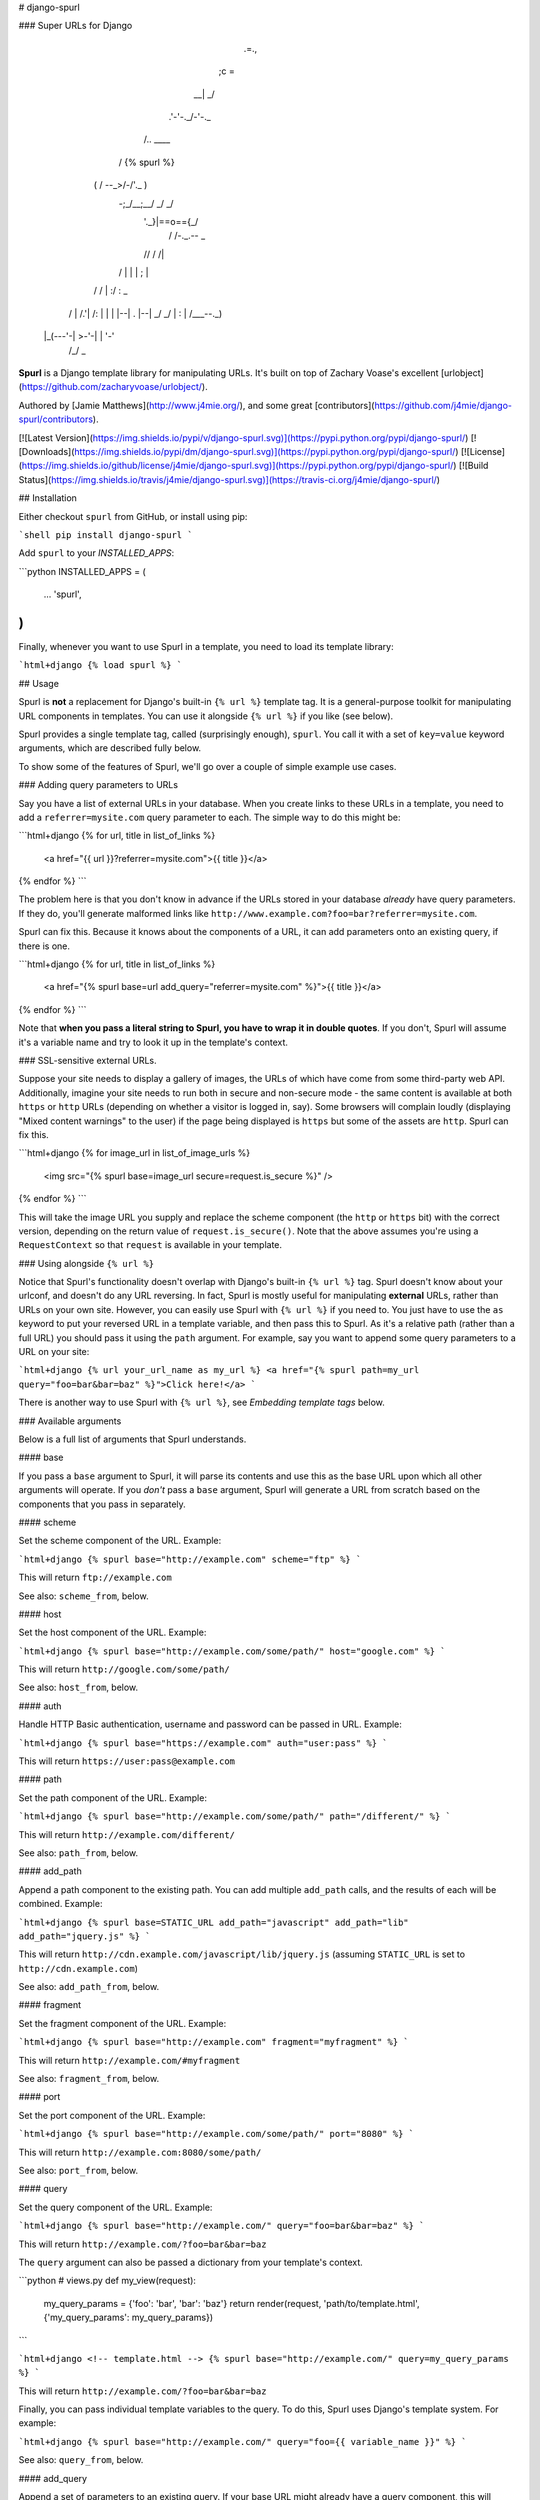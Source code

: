 # django-spurl

### Super URLs for Django

               .=.,
              ;c =\
            __|  _/
          .'-'-._/-'-._
         /..   ____    \
        /  {% spurl %}  \
       (  / \--\_>/-/'._ )
        \-;_/\__;__/ _/ _/
         '._}|==o==\{_\/
          /  /-._.--\  \_
         // /   /|   \ \ \
        / | |   | \;  |  \ \
       / /  | :/   \: \   \_\
      /  |  /.'|   /: |    \ \
      |  |  |--| . |--|     \_\
      / _/   \ | : | /___--._) \
     |_(---'-| >-'-| |       '-'
            /_/     \_\


**Spurl** is a Django template library for manipulating URLs. It's built on top of Zachary Voase's excellent [urlobject](https://github.com/zacharyvoase/urlobject/).

Authored by [Jamie Matthews](http://www.j4mie.org/), and some great [contributors](https://github.com/j4mie/django-spurl/contributors).

[![Latest Version](https://img.shields.io/pypi/v/django-spurl.svg)](https://pypi.python.org/pypi/django-spurl/)
[![Downloads](https://img.shields.io/pypi/dm/django-spurl.svg)](https://pypi.python.org/pypi/django-spurl/)
[![License](https://img.shields.io/github/license/j4mie/django-spurl.svg)](https://pypi.python.org/pypi/django-spurl/)
[![Build Status](https://img.shields.io/travis/j4mie/django-spurl.svg)](https://travis-ci.org/j4mie/django-spurl/)

## Installation

Either checkout ``spurl`` from GitHub, or install using pip:

```shell
pip install django-spurl
```

Add ``spurl`` to your `INSTALLED_APPS`:

```python
INSTALLED_APPS = (
    ...
    'spurl',
)
```
Finally, whenever you want to use Spurl in a template, you need to
load its template library:

```html+django
{% load spurl %}
```

## Usage

Spurl is **not** a replacement for Django's built-in ``{% url %}``
template tag. It is a general-purpose toolkit for manipulating URL
components in templates. You can use it alongside ``{% url %}`` if you
like (see below).

Spurl provides a single template tag, called (surprisingly enough),
``spurl``. You call it with a set of ``key=value`` keyword arguments,
which are described fully below.

To show some of the features of Spurl, we'll go over a couple of
simple example use cases.

### Adding query parameters to URLs

Say you have a list of external URLs in your database. When you create
links to these URLs in a template, you need to add a ``referrer=mysite.com``
query parameter to each. The simple way to do this might be:

```html+django
{% for url, title in list_of_links %}
    <a href="{{ url }}?referrer=mysite.com">{{ title }}</a>
{% endfor %}
```

The problem here is that you don't know in advance if the URLs stored
in your database *already* have query parameters. If they do, you'll
generate malformed links like ``http://www.example.com?foo=bar?referrer=mysite.com``.

Spurl can fix this. Because it knows about the components of a URL, it
can add parameters onto an existing query, if there is one.

```html+django
{% for url, title in list_of_links %}
    <a href="{% spurl base=url add_query="referrer=mysite.com" %}">{{ title }}</a>
{% endfor %}
```

Note that **when you pass a literal string to Spurl, you have to wrap
it in double quotes**. If you don't, Spurl will assume it's a variable
name and try to look it up in the template's context.

### SSL-sensitive external URLs.

Suppose your site needs to display a gallery of images, the URLs of
which have come from some third-party web API. Additionally, imagine
your site needs to run both in secure and non-secure mode - the same
content is available at both ``https`` or ``http`` URLs (depending on
whether a visitor is logged in, say). Some browsers will complain
loudly (displaying "Mixed content warnings" to the user) if the page
being displayed is ``https`` but some of the assets are ``http``. Spurl
can fix this.

```html+django
{% for image_url in list_of_image_urls %}
    <img src="{% spurl base=image_url secure=request.is_secure %}" />
{% endfor %}
```

This will take the image URL you supply and replace the scheme
component (the ``http`` or ``https`` bit) with the correct version,
depending on the return value of ``request.is_secure()``. Note that
the above assumes you're using a ``RequestContext`` so that
``request`` is available in your template.

### Using alongside ``{% url %}``

Notice that Spurl's functionality doesn't overlap with Django's
built-in ``{% url %}`` tag. Spurl doesn't know about your urlconf, and
doesn't do any URL reversing. In fact, Spurl is mostly useful for
manipulating **external** URLs, rather than URLs on your own
site. However, you can easily use Spurl with ``{% url %}`` if you need
to. You just have to use the ``as`` keyword to put your reversed URL
in a template variable, and then pass this to Spurl. As it's a
relative path (rather than a full URL) you should pass it using the
``path`` argument. For example, say you want to append some query
parameters to a URL on your site:

```html+django
{% url your_url_name as my_url %}
<a href="{% spurl path=my_url query="foo=bar&bar=baz" %}">Click here!</a>
```

There is another way to use Spurl with ``{% url %}``, see *Embedding
template tags* below.

### Available arguments

Below is a full list of arguments that Spurl understands.

#### base

If you pass a ``base`` argument to Spurl, it will parse its contents
and use this as the base URL upon which all other arguments will
operate. If you *don't* pass a ``base`` argument, Spurl will generate a
URL from scratch based on the components that you pass in separately.

#### scheme

Set the scheme component of the URL. Example:

```html+django
{% spurl base="http://example.com" scheme="ftp" %}
```

This will return ``ftp://example.com``

See also: ``scheme_from``, below.

#### host

Set the host component of the URL. Example:

```html+django
{% spurl base="http://example.com/some/path/" host="google.com" %}
```

This will return ``http://google.com/some/path/``

See also: ``host_from``, below.

#### auth

Handle HTTP Basic authentication, username and password can be passed in URL. Example:

```html+django
{% spurl base="https://example.com" auth="user:pass" %}
```

This will return ``https://user:pass@example.com``

#### path

Set the path component of the URL. Example:

```html+django
{% spurl base="http://example.com/some/path/" path="/different/" %}
```

This will return ``http://example.com/different/``

See also: ``path_from``, below.

#### add_path

Append a path component to the existing path. You can add multiple
``add_path`` calls, and the results of each will be combined. Example:

```html+django
{% spurl base=STATIC_URL add_path="javascript" add_path="lib" add_path="jquery.js" %}
```

This will return ``http://cdn.example.com/javascript/lib/jquery.js``
(assuming ``STATIC_URL`` is set to ``http://cdn.example.com``)

See also: ``add_path_from``, below.

#### fragment

Set the fragment component of the URL. Example:

```html+django
{% spurl base="http://example.com" fragment="myfragment" %}
```

This will return ``http://example.com/#myfragment``

See also: ``fragment_from``, below.

#### port

Set the port component of the URL. Example:

```html+django
{% spurl base="http://example.com/some/path/" port="8080" %}
```

This will return ``http://example.com:8080/some/path/``

See also: ``port_from``, below.

#### query

Set the query component of the URL. Example:

```html+django
{% spurl base="http://example.com/" query="foo=bar&bar=baz" %}
```

This will return ``http://example.com/?foo=bar&bar=baz``

The ``query`` argument can also be passed a dictionary from your template's context.

```python
# views.py
def my_view(request):
    my_query_params = {'foo': 'bar', 'bar': 'baz'}
    return render(request, 'path/to/template.html', {'my_query_params': my_query_params})
```

```html+django
<!-- template.html -->
{% spurl base="http://example.com/" query=my_query_params %}
```

This will return ``http://example.com/?foo=bar&bar=baz``

Finally, you can pass individual template variables to the query. To
do this, Spurl uses Django's template system. For example:

```html+django
{% spurl base="http://example.com/" query="foo={{ variable_name }}" %}
```

See also: ``query_from``, below.

#### add_query

Append a set of parameters to an existing query. If your base URL
might already have a query component, this will merge the existing
parameters with your new ones. Example:

```html+django
{% spurl base="http://example.com/?foo=bar" add_query="bar=baz" %}
```

This will return ``http://example.com?foo=bar&bar=baz``

You can add multiple ``add_query`` calls, and the results of each will be combined:

```html+django
{% spurl base="http://example.com/" add_query="foo=bar" add_query="bar=baz" %}
```

This will return ``http://example.com?foo=bar&bar=baz``

Like the ``query`` argument above, the values passed to ``add_query`` can
also be dictionaries, and they can contain Django template variables.

See also: ``add_query_from``, below.

#### set_query

Appends a set of parameters to an existing query, overwriting existing
parameters with the same name. Otherwise uses the exact same syntax as
``add_query``.

See also: ``set_query_from``, below.

#### toggle_query

Toggle the value of one or more query parameters between two possible
values. Useful when reordering list views. Example:

```html+django
{% spurl base=request.get_full_path toggle_query="sort=ascending,descending" %}
```

If the value of ``request.get_full_path()`` doesn't have a ``sort``
parameter, one will be added with a value of ``ascending`` (the first
item in the list is the default). If it already has a ``sort``
parameter, and it is currently set to ``ascending``, it will be set to
``descending``. If it's already set to ``descending``, it will be set
to ``ascending``.

You can also specify the options as a dictionary, mapping the
parameter name to a two-tuple containing the values to
toggle. Example:

```python
# views.py

SORT_PARAM = 'sort'
ASCENDING = 'ascending'
DESCENDING = 'descending'

def my_view(request):

    if request.GET.get(SORT_PARAM, ASCENDING) == DESCENDING:
        object_list = MyModel.objects.order_by('-somefield')
    else:
        object_list = MyModel.objects.order_by('somefield')

    return render(request, 'path/to/template.html', {
        'object_list': object_list,
        'sort_params': {SORT_PARAM: (ASCENDING, DESCENDING)},
    })
```

```html+django
<!-- template.html -->
<a href="{% spurl base=request.get_full_path toggle_query=sort_params %}">Reverse order</a>
```

#### remove_query_param

Remove a query parameter from an existing query:

```html+django
{% spurl base="http://example.com/?foo=bar&bar=baz" remove_query_param="foo" %}
```

This will return ``http://example.com?bar=baz``

Again, you can add multiple ``remove_query_param`` calls, and the results will be combined:

```html+django
{% spurl base="http://example.com/?foo=bar&bar=baz" remove_query_param="foo" remove_query_param="bar" %}
```

This will return ``http://example.com/``

Finally, you can pass individual template variables to the ``remove_query_param`` calls. To do this, Spurl uses Django's template system. For example:

```html+django
{% spurl base="http://example.com/?foo=bar&bar=baz" remove_query_param="{{ variable_name }}" %}
```
#### secure

Control whether the generated URL starts with ``http`` or
``https``. The value of this argument can be a boolean (``True`` or
``False``), if you're using a context variable. If you're using a
literal argument here, it must be a quoted string. The strings
``"True"`` or ``"on"`` (case-insensitive) will be converted to
``True``, any other string will be converted to ``False``. Example:

```html+django
{% spurl base="http://example.com/" secure="True" %}
```

This will return ``https://example.com/``

#### autoescape

By default, Spurl will escape its output in the same way as Django's
template system. For example, an ``&`` character in a URL will be
rendered as ``&amp;``. You can override this behaviour by passing an
``autoescape`` argument, which must be either a boolean (if passed
from a template variable) or a string. The strings ``"True"`` or
``"on"`` (case-insensitive) will be converted to ``True``, any other
string will be converted to ``False``.

### Added bonus: ``_from`` parameters

As well as those listed above, Spurl provides a family of parameters
for *combining* URLs. Given a base URL to start with, you can copy a
component from another URL. These arguments expect to be passed a full
URL (or anything that can be understood by ``URLObject.parse``). This
URL will be parsed, and then the component in question will be
extracted and combined with the base URL.

Below is a full list of the available ``_from`` methods. They have
identical semantics to their counterparts above (except they expect a
full URL, not just a URL component).

* `query_from`
* `add_query_from`
* `set_query_from`
* `scheme_from`
* `host_from`
* `path_from`
* `add_path_from`
* `fragment_from`
* `port_from`

Example:

```html+django
{% spurl base="http://example.com/foo/bar/?foo=bar path_from="http://another.com/something/?bar=foo" %}
```

This will return ``http://example.com/something/?foo=bar``

### Building a URL without displaying it

Like Django's ``{% url %}`` tag, Spurl allows you to insert the
generated URL into the template's context for later use. Example:

```html+django
{% spurl base="http://example.com" secure="True" as secure_url %}
<p>The secure version of the url is {{ secure_url }}</p>
```

### Embedding template tags

As mentioned above, Spurl uses Django's template system to
individually parse any arguments which can be passed strings. This
allows the use of syntax such as:

```html+django
{% spurl base="http://example.com" add_query="foo={{ bar }}" %}
```

This works fine for variable and filters, but what if we want to use
other template tags *inside* our Spurl tag? We can't nest ``{%`` and
``%}`` tokens inside each other, because Django's template parser would
get very confused. Instead, we have to escape the inner set of tag
markers with backslashes:

```html+django
{% spurl base="http://example.com" add_query="next={\% url home %\}" %}
```

Note that any tags or filters loaded in your template are
automatically available in the nested templates used to render each
variable. This means we can do:

```html+django
{% load url from future %}
{% spurl base="{\% url 'home' %\}" %}
```

Be careful with your quotation marks! If you use double-quotes to
surround the nested template, you have to use single quotes inside it.

**Warning!** This functionality only exists to serve the most complex of use cases, and is extremely magical (and probably a bad idea). You may prefer to use:

```html+django
{% url "home" as my_url %}
{% spurl base=my_url %}
```

## Development

To contribute, fork the repository, make your changes, add some tests,
commit, push, and open a pull request.

### How to run the tests

Spurl is tested with [nose](http://nose.readthedocs.org). Clone the
repository, then run ``pip install -r requirements.txt`` to install
nose and Django into your virtualenv. Then, simply type ``nosetests`` to
find and run all the tests.

## (Un)license

This is free and unencumbered software released into the public domain.

Anyone is free to copy, modify, publish, use, compile, sell, or distribute this
software, either in source code form or as a compiled binary, for any purpose,
commercial or non-commercial, and by any means.

In jurisdictions that recognize copyright laws, the author or authors of this
software dedicate any and all copyright interest in the software to the public
domain. We make this dedication for the benefit of the public at large and to
the detriment of our heirs and successors. We intend this dedication to be an
overt act of relinquishment in perpetuity of all present and future rights to
this software under copyright law.

THE SOFTWARE IS PROVIDED "AS IS", WITHOUT WARRANTY OF ANY KIND, EXPRESS OR
IMPLIED, INCLUDING BUT NOT LIMITED TO THE WARRANTIES OF MERCHANTABILITY, FITNESS
FOR A PARTICULAR PURPOSE AND NONINFRINGEMENT. IN NO EVENT SHALL THE AUTHORS BE
LIABLE FOR ANY CLAIM, DAMAGES OR OTHER LIABILITY, WHETHER IN AN ACTION OF
CONTRACT, TORT OR OTHERWISE, ARISING FROM, OUT OF OR IN CONNECTION WITH THE
SOFTWARE OR THE USE OR OTHER DEALINGS IN THE SOFTWARE.

For more information, please refer to <http://unlicense.org/>

## Artwork credit

Superman ASCII art comes from <http://ascii.co.uk/art/superman>


## Changelog

#### 0.6.4

* Getting ready for Django 1.10 release.
* Dropped support for Django 1.3 and older.

#### 0.6.3

* Django 1.9 compatible (Albert Koch)

#### 0.6.2

* Add support for template variables to `remove_query_param`.
* Handle auth parameters to be able to add username:password to URLs.

#### 0.6.1

* Python 3 compatible!

#### 0.6

* Upgrade URLObject dependency to 2.0

#### 0.5

* Fix typos in changelog.
* Add family of arguments (`_from`) for combining URLs.
* Add `toggle_query` argument.

#### 0.4

* Upgrade URLObject dependency to 0.6.0
* Add `remove_query_param` argument.
* Add support for template tags embedded within argument values.
* Extensive refactoring.

#### 0.3

* Add `set_query` argument.

#### 0.2

* Add `as` argument to insert generated URL into template context.

#### 0.1

* Initial release.


